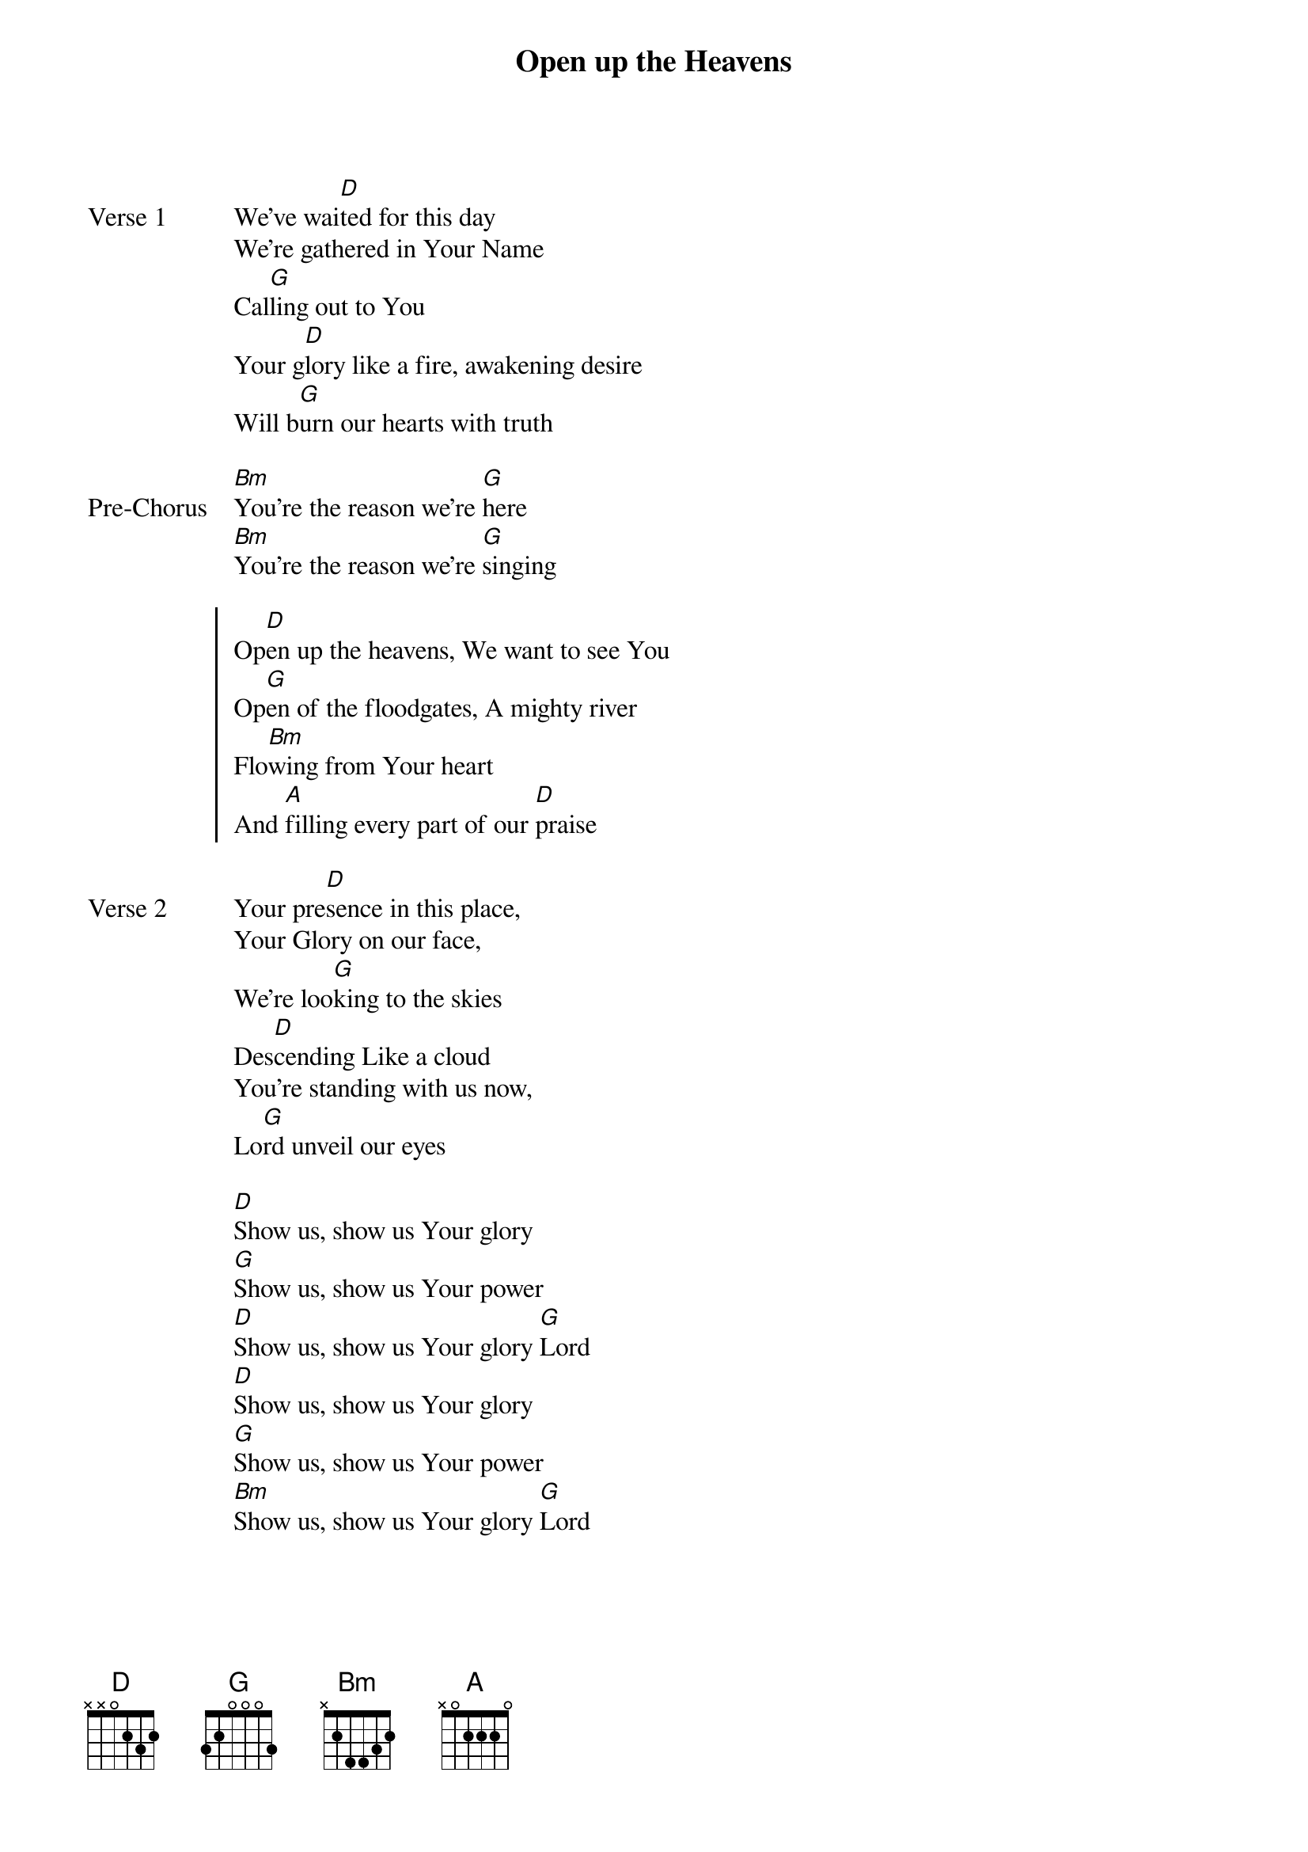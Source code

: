 {title: Open up the Heavens}
{artist: Vertical Worship}
{key: D}

{start_of_verse: Verse 1}
We've wai[D]ted for this day
We're gathered in Your Name
Cal[G]ling out to You
Your g[D]lory like a fire, awakening desire
Will b[G]urn our hearts with truth
{end_of_verse}

{start_of_bridge: Pre-Chorus}
[Bm]You're the reason we're [G]here
[Bm]You're the reason we're [G]singing
{end_of_bridge}

{start_of_chorus}
Op[D]en up the heavens, We want to see You
Op[G]en of the floodgates, A mighty river
Flo[Bm]wing from Your heart
And [A]filling every part of our [D]praise
{end_of_chorus}

{start_of_verse: Verse 2}
Your pre[D]sence in this place,
Your Glory on our face,
We're loo[G]king to the skies
Des[D]cending Like a cloud
You're standing with us now,
Lo[G]rd unveil our eyes
{end_of_verse}

{start_of_bridge}
[D]Show us, show us Your glory
[G]Show us, show us Your power
[D]Show us, show us Your glory [G]Lord
[D]Show us, show us Your glory
[G]Show us, show us Your power
[Bm]Show us, show us Your glory [G]Lord
{end_of_bridge}
